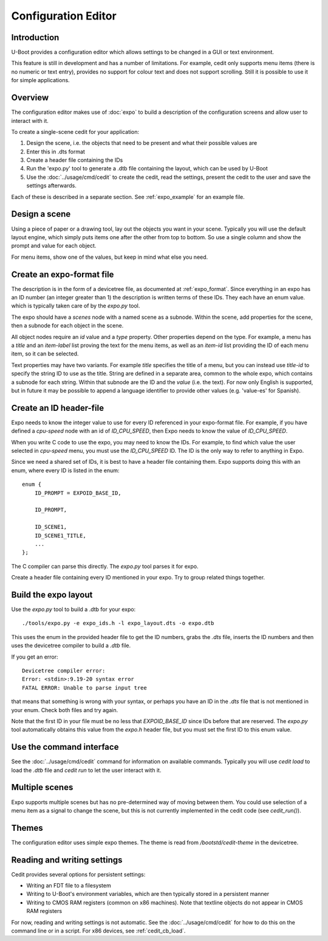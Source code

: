 .. SPDX-License-Identifier: GPL-2.0+

Configuration Editor
====================

Introduction
------------

U-Boot provides a configuration editor which allows settings to be changed in
a GUI or text environment.


This feature is still in development and has a number of limitations. For
example, cedit only supports menu items (there is no numeric or text entry),
provides no support for colour text and does not support scrolling. Still it is
possible to use it for simple applications.


Overview
--------

The configuration editor makes use of :doc:`expo` to build a description of the
configuration screens and allow user to interact with it.

To create a single-scene cedit for your application:

#. Design the scene, i.e. the objects that need to be present and what their
   possible values are

#. Enter this in .dts format

#. Create a header file containing the IDs

#. Run the 'expo.py' tool to generate a .dtb file containing the layout, which
   can be used by U-Boot

#. Use the :doc:`../usage/cmd/cedit` to create the cedit, read the settings,
   present the cedit to the user and save the settings afterwards.

Each of these is described in a separate section. See :ref:`expo_example` for
an example file.


Design a scene
--------------

Using a piece of paper or a drawing tool, lay out the objects you want in your
scene. Typically you will use the default layout engine, which simply puts items
one after the other from top to bottom. So use a single column and show the
prompt and value for each object.

For menu items, show one of the values, but keep in mind what else you need.


Create an expo-format file
--------------------------

The description is in the form of a devicetree file, as documented at
:ref:`expo_format`. Since everything in an expo has an ID number (an integer
greater than 1) the description is written terms of these IDs. They each have
an enum value. which is typically taken care of by the `expo.py` tool.

The expo should have a `scenes` node with a named scene as a subnode. Within the
scene, add properties for the scene, then a subnode for each object in the
scene.

All object nodes require an `id` value and a `type` property. Other properties
depend on the type. For example, a menu has a `title` and an `item-label` list
proving the text for the menu items, as well as an `item-id` list providing the
ID of each menu item, so it can be selected.

Text properties may have two variants. For example `title` specifies the title
of a menu, but you can instead use `title-id` to specify the string ID to use as
the title. String are defined in a separate area, common to the whole expo,
which contains a subnode for each string. Within that subnode are the ID and the
`value` (i.e. the text). For now only English is supported, but in future it may
be possible to append a language identifier to provide other values (e.g.
'value-es' for Spanish).


Create an ID header-file
------------------------

Expo needs to know the integer value to use for every ID referenced in your
expo-format file. For example, if you have defined a `cpu-speed` node with an
id of `ID_CPU_SPEED`, then Expo needs to know the value of `ID_CPU_SPEED`.

When you write C code to use the expo, you may need to know the IDs. For
example, to find which value the user selected in `cpu-speed` menu, you must
use the `ID_CPU_SPEED` ID. The ID is the only way to refer to anything in Expo.

Since we need a shared set of IDs, it is best to have a header file containing
them. Expo supports doing this with an enum, where every ID is listed in the
enum::

    enum {
        ID_PROMPT = EXPOID_BASE_ID,

        ID_PROMPT,

        ID_SCENE1,
        ID_SCENE1_TITLE,
        ...
    };

The C compiler can parse this directly. The `expo.py` tool parses it for expo.

Create a header file containing every ID mentioned in your expo. Try to group
related things together.


Build the expo layout
---------------------

Use the `expo.py` tool to build a .dtb for your expo::

    ./tools/expo.py -e expo_ids.h -l expo_layout.dts -o expo.dtb

This uses the enum in the provided header file to get the ID numbers, grabs
the `.dts` file, inserts the ID numbers and then uses the devicetree compiler to
build a `.dtb` file.

If you get an error::

    Devicetree compiler error:
    Error: <stdin>:9.19-20 syntax error
    FATAL ERROR: Unable to parse input tree

that means that something is wrong with your syntax, or perhaps you have an ID
in the `.dts` file that is not mentioned in your enum. Check both files and try
again.

Note that the first ID in your file must be no less that `EXPOID_BASE_ID` since
IDs before that are reserved. The `expo.py` tool automatically obtains this
value from the `expo.h` header file, but you must set the first ID to this
enum value.


Use the command interface
-------------------------

See the :doc:`../usage/cmd/cedit` command for information on available commands.
Typically you will use `cedit load` to load the `.dtb` file and `cedit run` to
let the user interact with it.


Multiple scenes
---------------

Expo supports multiple scenes but has no pre-determined way of moving between
them. You could use selection of a menu item as a signal to change the scene,
but this is not currently implemented in the cedit code (see `cedit_run()`).


Themes
------

The configuration editor uses simple expo themes. The theme is read from
`/bootstd/cedit-theme` in the devicetree.


Reading and writing settings
----------------------------

Cedit provides several options for persistent settings:

- Writing an FDT file to a filesystem
- Writing to U-Boot's environment variables, which are then typically stored in
  a persistent manner
- Writing to CMOS RAM registers (common on x86 machines). Note that textline
  objects do not appear in CMOS RAM registers

For now, reading and writing settings is not automatic. See the
:doc:`../usage/cmd/cedit` for how to do this on the command line or in a
script. For x86 devices, see :ref:`cedit_cb_load`.
